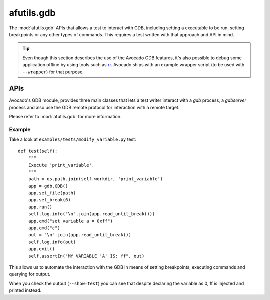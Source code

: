 afutils.gdb
=================

The :mod:`afutils.gdb` APIs that allows a test to interact with
GDB, including setting a executable to be run, setting breakpoints
or any other types of commands. This requires a test written with
that approach and API in mind.

.. tip:: Even though this section describes the use of the Avocado GDB
   features, it's also possible to debug some application offline by
   using tools such as `rr <http://rr-project.org>`_.  Avocado ships
   with an example wrapper script (to be used with ``--wrapper``) for
   that purpose.

APIs
----

Avocado's GDB module, provides three main classes that lets a test writer
interact with a `gdb` process, a `gdbserver` process and also use the GDB
remote protocol for interaction with a remote target.

Please refer to :mod:`afutils.gdb` for more information.

Example
~~~~~~~

Take a look at ``examples/tests/modify_variable.py`` test::

    def test(self):
        """
        Execute 'print_variable'.
        """
        path = os.path.join(self.workdir, 'print_variable')
        app = gdb.GDB()
        app.set_file(path)
        app.set_break(6)
        app.run()
        self.log.info("\n".join(app.read_until_break()))
        app.cmd("set variable a = 0xff")
        app.cmd("c")
        out = "\n".join(app.read_until_break())
        self.log.info(out)
        app.exit()
        self.assertIn("MY VARIABLE 'A' IS: ff", out)

This allows us to automate the interaction with the GDB in means of
setting breakpoints, executing commands and querying for output.

When you check the output (``--show=test``) you can see that despite
declaring the variable as 0, ff is injected and printed instead.
